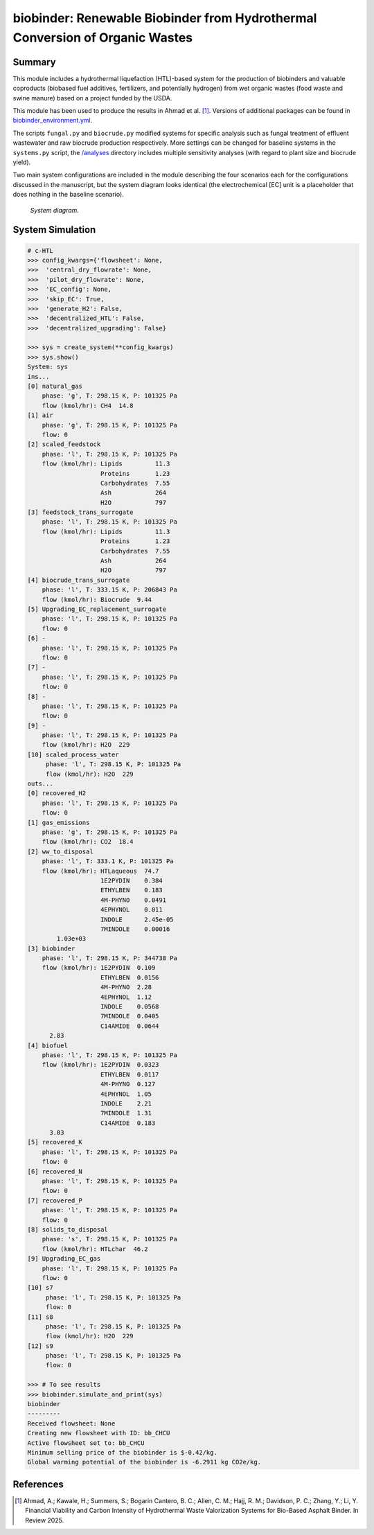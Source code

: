 =============================================================================
biobinder: Renewable Biobinder from Hydrothermal Conversion of Organic Wastes
=============================================================================

Summary
-------
This module includes a hydrothermal liquefaction (HTL)-based system for the production of biobinders and valuable coproducts (biobased fuel additives, fertilizers, and potentially hydrogen) from wet organic wastes (food waste and swine manure) based on a project funded by the USDA.

This module has been used to produce the results in Ahmad et al. [1]_. Versions of additional packages can be found in `biobinder_environment.yml </exposan/biobinder/biobinder_environment.yml>`_.

The scripts ``fungal.py`` and ``biocrude.py`` modified systems for specific analysis such as fungal treatment of effluent wastewater and raw biocrude production respectively. More settings can be changed for baseline systems in the ``systems.py`` script, the `/analyses </exposan/biobinder/analyses>`_ directory includes multiple sensitivity analyses (with regard to plant size and biocrude yield).

Two main system configurations are included in the module describing the four scenarios each for the configurations discussed in the manuscript, but the system diagram looks identical (the electrochemical [EC] unit is a placeholder that does nothing in the baseline scenario).

.. figure:: ./readme_figures/sys.png

    *System diagram.*

System Simulation
-----------------
.. code-block:: python

    # c-HTL
    >>> config_kwargs={'flowsheet': None,
    >>>  'central_dry_flowrate': None,
    >>>  'pilot_dry_flowrate': None,
    >>>  'EC_config': None,
    >>>  'skip_EC': True,
    >>>  'generate_H2': False,
    >>>  'decentralized_HTL': False,
    >>>  'decentralized_upgrading': False}

    >>> sys = create_system(**config_kwargs)
    >>> sys.show()
    System: sys
    ins...
    [0] natural_gas  
        phase: 'g', T: 298.15 K, P: 101325 Pa
        flow (kmol/hr): CH4  14.8
    [1] air  
        phase: 'g', T: 298.15 K, P: 101325 Pa
        flow: 0
    [2] scaled_feedstock  
        phase: 'l', T: 298.15 K, P: 101325 Pa
        flow (kmol/hr): Lipids         11.3
                        Proteins       1.23
                        Carbohydrates  7.55
                        Ash            264
                        H2O            797
    [3] feedstock_trans_surrogate  
        phase: 'l', T: 298.15 K, P: 101325 Pa
        flow (kmol/hr): Lipids         11.3
                        Proteins       1.23
                        Carbohydrates  7.55
                        Ash            264
                        H2O            797
    [4] biocrude_trans_surrogate  
        phase: 'l', T: 333.15 K, P: 206843 Pa
        flow (kmol/hr): Biocrude  9.44
    [5] Upgrading_EC_replacement_surrogate  
        phase: 'l', T: 298.15 K, P: 101325 Pa
        flow: 0
    [6] -  
        phase: 'l', T: 298.15 K, P: 101325 Pa
        flow: 0
    [7] -  
        phase: 'l', T: 298.15 K, P: 101325 Pa
        flow: 0
    [8] -  
        phase: 'l', T: 298.15 K, P: 101325 Pa
        flow: 0
    [9] -  
        phase: 'l', T: 298.15 K, P: 101325 Pa
        flow (kmol/hr): H2O  229
    [10] scaled_process_water  
         phase: 'l', T: 298.15 K, P: 101325 Pa
         flow (kmol/hr): H2O  229
    outs...
    [0] recovered_H2  
        phase: 'l', T: 298.15 K, P: 101325 Pa
        flow: 0
    [1] gas_emissions  
        phase: 'g', T: 298.15 K, P: 101325 Pa
        flow (kmol/hr): CO2  18.4
    [2] ww_to_disposal  
        phase: 'l', T: 333.1 K, P: 101325 Pa
        flow (kmol/hr): HTLaqueous  74.7
                        1E2PYDIN    0.384
                        ETHYLBEN    0.183
                        4M-PHYNO    0.0491
                        4EPHYNOL    0.011
                        INDOLE      2.45e-05
                        7MINDOLE    0.00016
            1.03e+03
    [3] biobinder  
        phase: 'l', T: 298.15 K, P: 344738 Pa
        flow (kmol/hr): 1E2PYDIN  0.109
                        ETHYLBEN  0.0156
                        4M-PHYNO  2.28
                        4EPHYNOL  1.12
                        INDOLE    0.0568
                        7MINDOLE  0.0405
                        C14AMIDE  0.0644
          2.83
    [4] biofuel  
        phase: 'l', T: 298.15 K, P: 101325 Pa
        flow (kmol/hr): 1E2PYDIN  0.0323
                        ETHYLBEN  0.0117
                        4M-PHYNO  0.127
                        4EPHYNOL  1.05
                        INDOLE    2.21
                        7MINDOLE  1.31
                        C14AMIDE  0.183
          3.03
    [5] recovered_K  
        phase: 'l', T: 298.15 K, P: 101325 Pa
        flow: 0
    [6] recovered_N  
        phase: 'l', T: 298.15 K, P: 101325 Pa
        flow: 0
    [7] recovered_P  
        phase: 'l', T: 298.15 K, P: 101325 Pa
        flow: 0
    [8] solids_to_disposal  
        phase: 's', T: 298.15 K, P: 101325 Pa
        flow (kmol/hr): HTLchar  46.2
    [9] Upgrading_EC_gas  
        phase: 'l', T: 298.15 K, P: 101325 Pa
        flow: 0
    [10] s7  
         phase: 'l', T: 298.15 K, P: 101325 Pa
         flow: 0
    [11] s8  
         phase: 'l', T: 298.15 K, P: 101325 Pa
         flow (kmol/hr): H2O  229
    [12] s9  
         phase: 'l', T: 298.15 K, P: 101325 Pa
         flow: 0

    >>> # To see results
    >>> biobinder.simulate_and_print(sys)
    biobinder
    ---------
    Received flowsheet: None
    Creating new flowsheet with ID: bb_CHCU
    Active flowsheet set to: bb_CHCU
    Minimum selling price of the biobinder is $-0.42/kg.
    Global warming potential of the biobinder is -6.2911 kg CO2e/kg.
    

References
----------
.. [1] Ahmad, A.; Kawale, H.; Summers, S.; Bogarin Cantero, B. C.; Allen, C. M.; Hajj, R. M.; Davidson, P. C.; Zhang, Y.; Li, Y. Financial Viability and Carbon Intensity of Hydrothermal Waste Valorization Systems for Bio-Based Asphalt Binder. In Review 2025.

